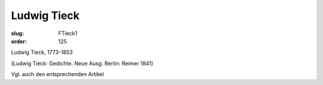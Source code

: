 Ludwig Tieck
============

:slug: FTieck1
:order: 125

Ludwig Tieck, 1773-1853

.. class:: source

  (Ludwig Tieck: Gedichte. Neue Ausg. Berlin: Reimer 1841)

Vgl. auch den entsprechenden Artikel
